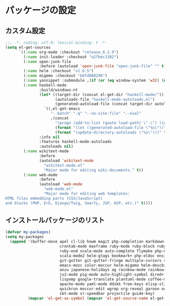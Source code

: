 #+STARTUP: showall

* パッケージの設定

** カスタム設定
#+BEGIN_SRC emacs-lisp :padline no
;;; -*- coding: utf-8; lexical-binding: t -*-
(setq el-get-sources
      `((:name org-mode :checkout "release_8.2.9")
        (:name init-loader :checkout "a2fbec1382")
        (:name open-junk-file
               :before (autoload 'open-junk-file "open-junk-file" "" t))
        (:name helm :checkout "v1.6.5")
        (:name migemo :checkout "b6fd088296")
        (:name yasnippet :submodule ,(if (or (eq window-system 'w32) (null window-system)) nil t))
        (:name haskell-mode
               :build/windows-nt
               (let* ((target-dir (concat el-get-dir "haskell-mode/"))
                      (autoloads-file "haskell-mode-autoloads.el")
                      (generated-autoload-file (concat target-dir autoloads-file)))
                 `((,el-get-emacs
                    "--batch" "-q" "--no-site-file" "--eval"
                    ,(concat
                      "(progn (add-to-list (quote load-path) \".\") (ignore-errors (byte-recompile-directory \".\" 0))"
                      (format "(let ((generated-autoload-file \"%s\"))" generated-autoload-file)
                      (format "(update-directory-autoloads \"%s\")))" target-dir)))))
               :info nil
               :features haskell-mode-autoloads
               :autoloads nil)
        (:name wikitext-mode
               :before
               (autoload 'wikitext-mode
                 "wikitext-mode.el"
                 "Major mode for editing wiki-documents." t))
        (:name web-mode
               :before
               (autoload 'web-mode
                 "web-mode.el"
                 "Major mode for editing web templates:
HTML files embedding parts (CSS/JavaScript)
and blocks (PHP, Erb, Django/Twig, Smarty, JSP, ASP, etc.)" t))))
#+END_SRC

** インストールパッケージのリスト
#+BEGIN_SRC emacs-lisp
(defvar my-packages)
(setq my-packages
  (append '(buffer-move apel cl-lib howm magit php-completion markdown-mode dsvn
                        crontab-mode maxframe ruby-mode ruby-block ruby-electric
                        ruby-end scala-mode auto-complete flymake php-mode-improved
                        scala-mode2 helm-gtags bookmark+ php-eldoc ensime htmlize
                        git-gutter git-gutter-fringe multiple-cursors sudo-ext
                        emacs-mozc color-moccur helm-migemo helm-descbinds popwin
                        anzu japanese-holidays ag rainbow-mode rainbow-delimiters
                        js2-mode pig-mode auto-highlight-symbol dired+ dired-hacks
                        lispxmp google-translate plantuml-mode coffee-mode
                        apache-mode yaml-mode ddskk free-keys elisp-slime-nav
                        quickrun moccur-edit wgrep org-reveal garoon org-journal
                        sbt-mode sr-speedbar projectile guide-key)
          (mapcar 'el-get-as-symbol (mapcar 'el-get-source-name el-get-sources))))
#+END_SRC
